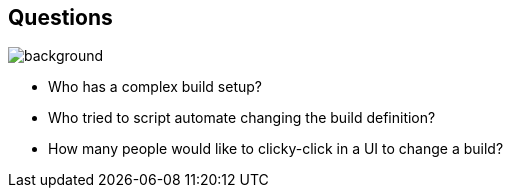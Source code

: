 == Questions
image::gradle/bg-1.png[background, size=cover]

[%step]
* Who has a complex build setup?
* Who tried to script automate changing the build definition?
* How many people would like to clicky-click in a UI to change a build?
